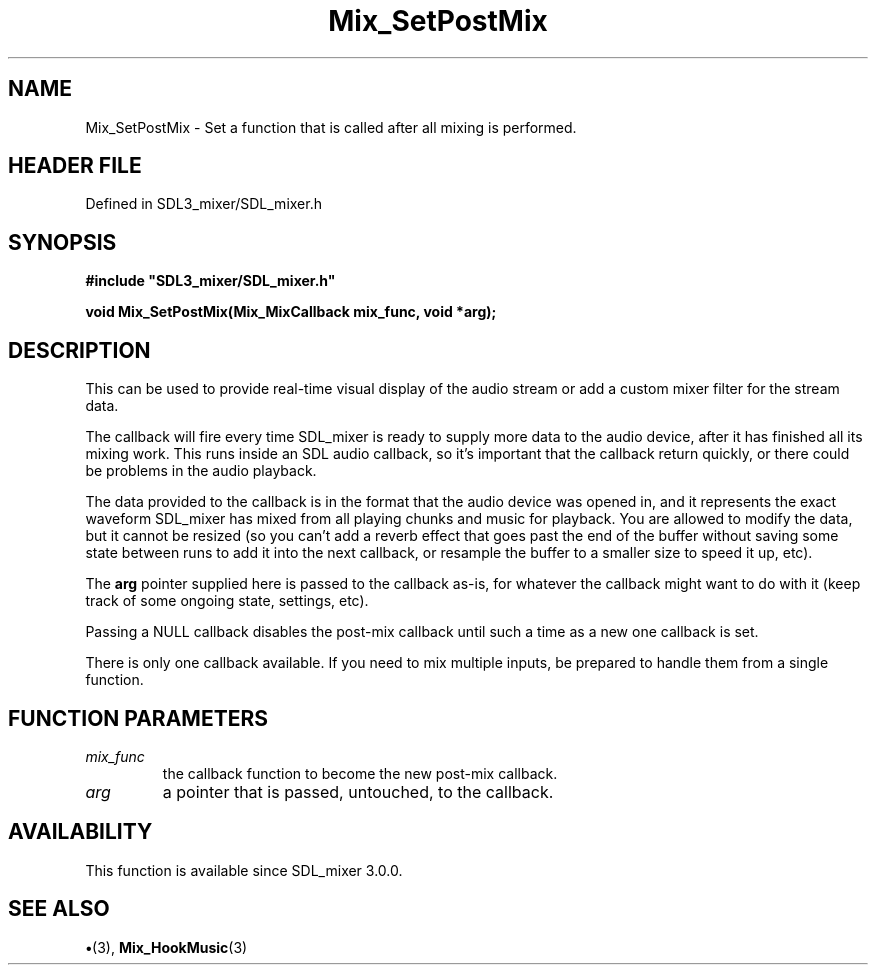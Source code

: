 .\" This manpage content is licensed under Creative Commons
.\"  Attribution 4.0 International (CC BY 4.0)
.\"   https://creativecommons.org/licenses/by/4.0/
.\" This manpage was generated from SDL_mixer's wiki page for Mix_SetPostMix:
.\"   https://wiki.libsdl.org/SDL_mixer/Mix_SetPostMix
.\" Generated with SDL/build-scripts/wikiheaders.pl
.\"  revision 3.0.0-no-vcs
.\" Please report issues in this manpage's content at:
.\"   https://github.com/libsdl-org/sdlwiki/issues/new
.\" Please report issues in the generation of this manpage from the wiki at:
.\"   https://github.com/libsdl-org/SDL/issues/new?title=Misgenerated%20manpage%20for%20Mix_SetPostMix
.\" SDL_mixer can be found at https://libsdl.org/projects/SDL_mixer
.de URL
\$2 \(laURL: \$1 \(ra\$3
..
.if \n[.g] .mso www.tmac
.TH Mix_SetPostMix 3 "SDL_mixer 3.0.0" "SDL_mixer" "SDL_mixer3 FUNCTIONS"
.SH NAME
Mix_SetPostMix \- Set a function that is called after all mixing is performed\[char46]
.SH HEADER FILE
Defined in SDL3_mixer/SDL_mixer\[char46]h

.SH SYNOPSIS
.nf
.B #include \(dqSDL3_mixer/SDL_mixer.h\(dq
.PP
.BI "void Mix_SetPostMix(Mix_MixCallback mix_func, void *arg);
.fi
.SH DESCRIPTION
This can be used to provide real-time visual display of the audio stream or
add a custom mixer filter for the stream data\[char46]

The callback will fire every time SDL_mixer is ready to supply more data to
the audio device, after it has finished all its mixing work\[char46] This runs
inside an SDL audio callback, so it's important that the callback return
quickly, or there could be problems in the audio playback\[char46]

The data provided to the callback is in the format that the audio device
was opened in, and it represents the exact waveform SDL_mixer has mixed
from all playing chunks and music for playback\[char46] You are allowed to modify
the data, but it cannot be resized (so you can't add a reverb effect that
goes past the end of the buffer without saving some state between runs to
add it into the next callback, or resample the buffer to a smaller size to
speed it up, etc)\[char46]

The
.BR arg
pointer supplied here is passed to the callback as-is, for
whatever the callback might want to do with it (keep track of some ongoing
state, settings, etc)\[char46]

Passing a NULL callback disables the post-mix callback until such a time as
a new one callback is set\[char46]

There is only one callback available\[char46] If you need to mix multiple inputs,
be prepared to handle them from a single function\[char46]

.SH FUNCTION PARAMETERS
.TP
.I mix_func
the callback function to become the new post-mix callback\[char46]
.TP
.I arg
a pointer that is passed, untouched, to the callback\[char46]
.SH AVAILABILITY
This function is available since SDL_mixer 3\[char46]0\[char46]0\[char46]

.SH SEE ALSO
.BR \(bu (3),
.BR Mix_HookMusic (3)
